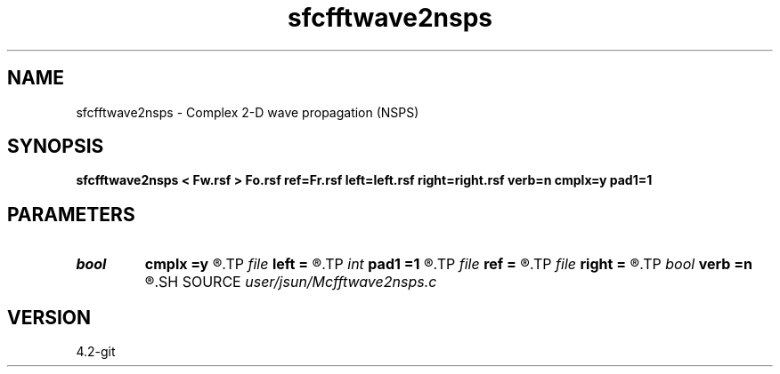 .TH sfcfftwave2nsps 1  "APRIL 2023" Madagascar "Madagascar Manuals"
.SH NAME
sfcfftwave2nsps \- Complex 2-D wave propagation (NSPS)
.SH SYNOPSIS
.B sfcfftwave2nsps < Fw.rsf > Fo.rsf ref=Fr.rsf left=left.rsf right=right.rsf verb=n cmplx=y pad1=1
.SH PARAMETERS
.PD 0
.TP
.I bool   
.B cmplx
.B =y
.R  [y/n]	outputs complex wavefield
.TP
.I file   
.B left
.B =
.R  	auxiliary input file name
.TP
.I int    
.B pad1
.B =1
.R  	padding factor on the first axis
.TP
.I file   
.B ref
.B =
.R  	auxiliary input file name
.TP
.I file   
.B right
.B =
.R  	auxiliary input file name
.TP
.I bool   
.B verb
.B =n
.R  [y/n]	verbosity
.SH SOURCE
.I user/jsun/Mcfftwave2nsps.c
.SH VERSION
4.2-git
